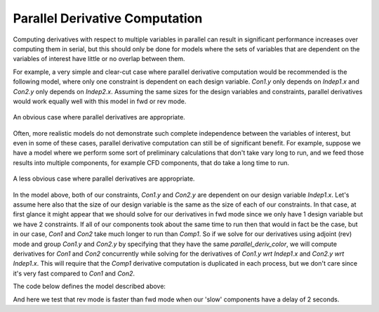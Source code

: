 
.. _parallel-derivatives-theory:

*******************************
Parallel Derivative Computation
*******************************

Computing derivatives with respect to multiple variables in parallel can result
in significant performance increases over computing them in serial, but this
should only be done for models where the sets of variables that are dependent
on the variables of interest have little or no overlap between them.

For example, a very simple and clear-cut case where parallel derivative
computation would be recommended is the following model, where only one constraint
is dependent on each design variable.  *Con1.y* only depends on *Indep1.x* and
*Con2.y* only depends on *Indep2.x*.  Assuming the same sizes for the design variables
and constraints, parallel derivatives would work equally well with this model in
fwd or rev mode.


.. figure:: decoupled_model.png
   :align: center
   :alt: An obvious case where parallel derivatives are appropriate.

   An obvious case where parallel derivatives are appropriate.


Often, more realistic models do not demonstrate such complete independence between
the variables of interest, but even in some of these cases, parallel derivative
computation can still be of significant benefit.  For example, suppose we have
a model where we perform some sort of preliminary calculations that don't take
vary long to run, and we feed those results into multiple components, for example CFD
components, that do take a long time to run.


.. figure:: dependent_model.png
   :align: center
   :alt: A less obvious case where parallel derivatives are appropriate.

   A less obvious case where parallel derivatives are appropriate.


In the model above, both of our constraints, *Con1.y* and *Con2.y* are dependent
on our design variable *Indep1.x*.  Let's assume here also that the size of our
design variable is the same as the size of each of our constraints.  In that case,
at first glance it might appear that we should solve for our derivatives in fwd
mode since we only have 1 design variable but we have 2 constraints.  If all
of our components took about the same time to run then that would in fact be
the case, but in our case, *Con1* and *Con2* take much longer to run than *Comp1*.
So if we solve for our derivatives using adjoint (rev) mode and group *Con1.y* and
*Con2.y* by specifying that they have the same *parallel_deriv_color*, we will
compute derivatives for *Con1* and *Con2* concurrently while solving for
the derivatives of *Con1.y wrt Indep1.x* and *Con2.y wrt Indep1.x*.  This will
require that the *Comp1* derivative computation is
duplicated in each process, but we don't care since it's very fast compared
to *Con1* and *Con2*.


The code below defines the model described above:

.. embed-code::
      openmdao.core.tests.test_parallel_derivatives.PartialDependGroup


And here we test that rev mode is faster than fwd mode when our 'slow'
components have a delay of 2 seconds.

.. embed-test::
    openmdao.core.tests.test_parallel_derivatives.ParDerivColorFeatureTestCase.test_fwd_vs_rev
